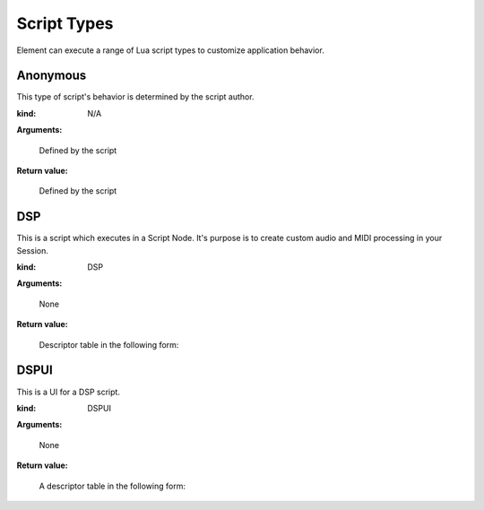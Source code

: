 .. _kv.AudioBuffer: https://api.kushview.net/lua/kv/latest/classes/kv.AudioBuffer.html
.. _kv.Widget: https://api.kushview.net/lua/kv/latest/classes/kv.Widget.html
.. _el.MidiPipe: https://api.kushview.net/lua/el/latest/classes/el.MidiPipe.html
.. _el.Parameter: https://api.kushview.net/lua/el/latest/classes/el.Parameter.html

Script Types
============
Element can execute a range of Lua script types to customize application behavior.

Anonymous
---------
This type of script's behavior is determined by the script author.

:kind: N/A

**Arguments:**

    Defined by the script

**Return value:**

    Defined by the script

DSP
---
This is a script which executes in a Script Node.  It's purpose is to create custom
audio and MIDI processing in your Session.

:kind: DSP

**Arguments:**

    None

**Return value:**

    Descriptor table in the following form:

.. lua:attribute:: type: string

    The type of script. MUST equal ``DSP`` for this kind of script.

.. lua:function:: layout()

    Specify the number of audio and midi inputs and outputs. Return a table
    with keys specifying the data type (audio or midi) and values defining
    the channel counts (pair of integers)

    :return: Table specifying input and output channels.
    :rtype: table
    
    .. code-block:: lua
        
        -- A 1 MIDI in and 2 Audio out DSP script
        local function my_layout()
            return {
                audio = { 0, 2 },
                midi  = { 1, 0 }
            }
        end

.. lua:function:: parameters()
    
    Specify the parameters. Return a list of tables with key/value pairs 
    defining the params.

    ===========     ================================
    **name**        (string) The parameter name
    **label**       (string) Value label. e.g. dB
    **min**         (number) Minimum value
    **max**         (number) Maximum value
    **default**     (number) Default value
    ===========     ================================

    :return: The parameters.
    :rtype: table

.. lua:function:: prepare (rate, block)
    
    Prepare for rendering. Allocate needed resources here.

    :param rate: Sample rate
    :type rate: number
    :param block: Block size
    :type block: integer

.. lua:function:: process (audio, midi, params)

    Process audio and MIDI. The passed in buffers require replace processing.

    :param audio: The audio buffer to use
    :type audio: `kv.AudioBuffer`_
    :param midi: The midi to use
    :type midi: `el.MidiPipe`_
    :param params: Array of parameter values
    :type params: array

.. lua:function:: release()

    Release allocated resources.

.. lua:function:: save()

    Save the current state. This is an optional function you can implement to save state.  
    The host will prepare the IO stream so all you have to do is 
    ``io.write(...)`` your data.

    Note: Parameter values will automatically be saved and restored,
    you do not need to handle them here.

    .. code-block:: lua

        local function my_save()
            io.write ("some custom state data")
        end

.. lua:function:: restore()

    Restore state. This is an optional function you can implement to restore state.  
    The host will prepare the IO stream so all you have to do is 
    ``io.read(...)`` your data previsouly written in ``save()``
    
    .. code-block:: lua

        function my_restore()
            print ("restored data:")
            print (io.read ("*a"));
        end

DSPUI
-----
This is a UI for a DSP script.

:kind: DSPUI

**Arguments:**

    None

**Return value:**

    A descriptor table in the following form:

.. lua:attribute:: type: string

    Must always equal ``DSPUI``

.. lua:function:: editor(ctx)

    Implement this and return a kv.Widget to be used as the editor for the DSP 
    script. The editor UI will be displayed in the Plugin Window of the Script Node.

    Note: DSPUI scripts must be able to create multiple instances of it's widgets. Do
    not create singleton widgets and return them in this method.

    The ``ctx`` parameter is a table with the following keys.

    ==========  ==========================================
    **params**  (array) List of `el.Parameter`_ objects as 
                defined in the DSP script.
    ==========  ==========================================

    :param ctx: The owner context of this
    :type ctx: table

    :return: The widget to use as the editor.
    :rtype: `kv.Widget`_
